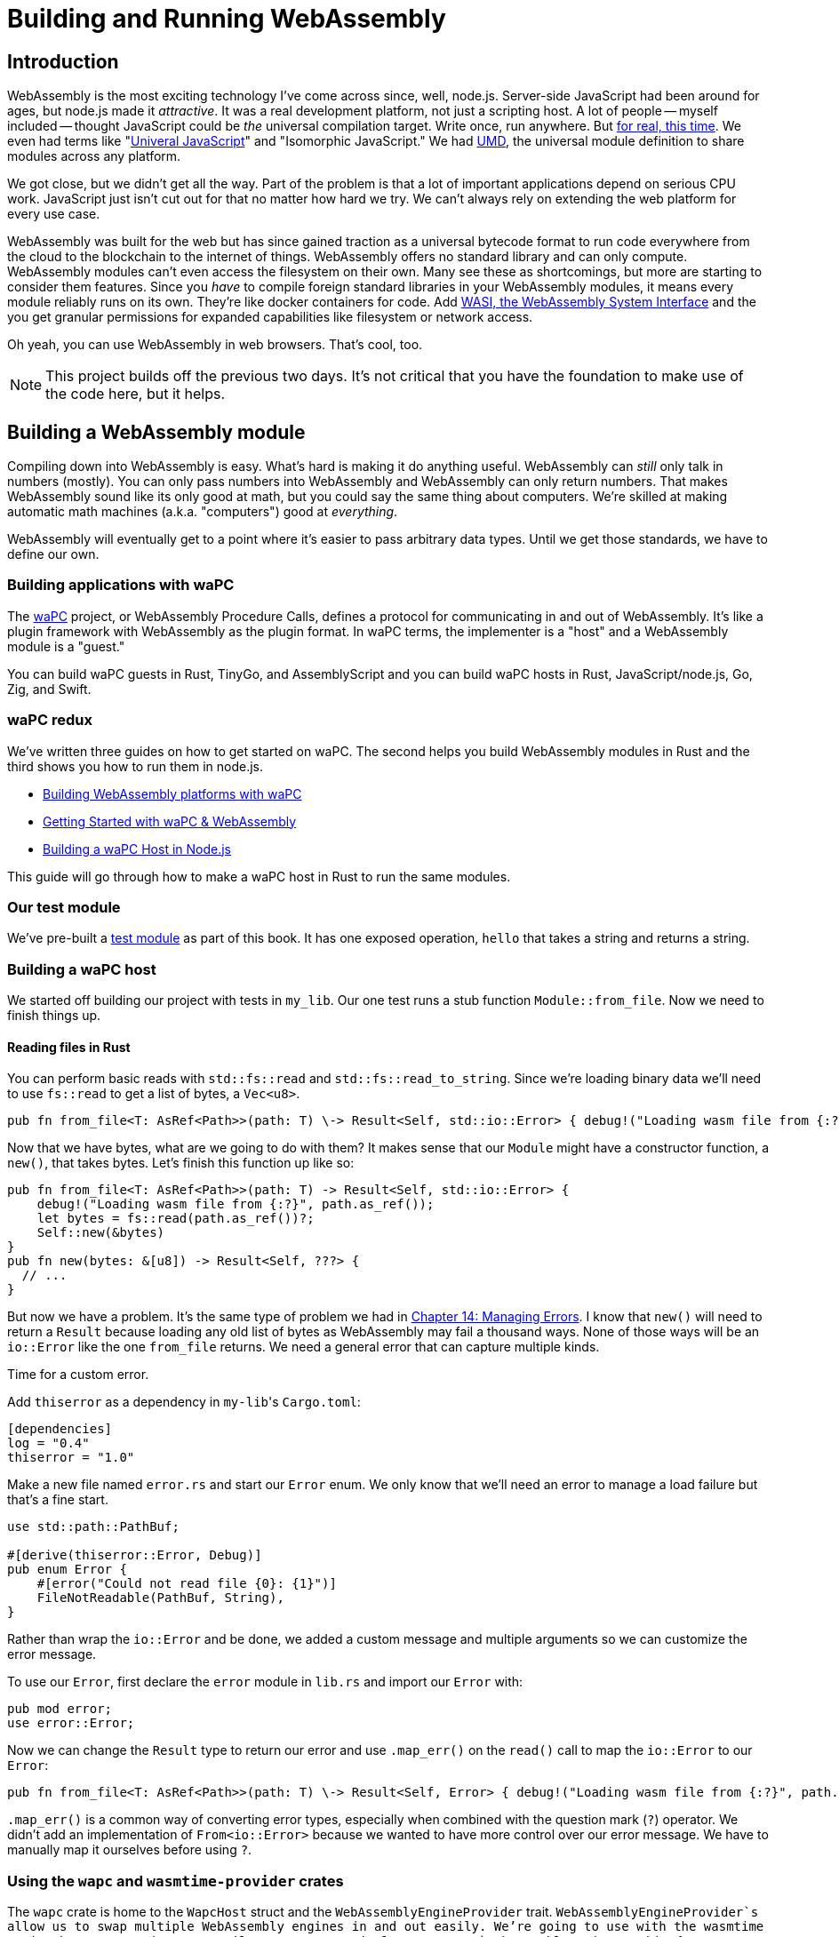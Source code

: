 = Building and Running WebAssembly

== Introduction

WebAssembly is the most exciting technology I've come across since, well, node.js. Server-side JavaScript had been around for ages, but node.js made it _attractive_. It was a real development platform, not just a scripting host. A lot of people -- myself included -- thought JavaScript could be _the_ universal compilation target. Write once, run anywhere. But https://en.wikipedia.org/wiki/Write_once,_run_anywhere[for real, this time]. We even had terms like "https://en.wikipedia.org/wiki/Isomorphic_JavaScript[Univeral JavaScript]" and "Isomorphic JavaScript." We had https://github.com/umdjs/umd[UMD], the universal module definition to share modules across any platform.

We got close, but we didn't get all the way. Part of the problem is that a lot of important applications depend on serious CPU work. JavaScript just isn't cut out for that no matter how hard we try. We can't always rely on extending the web platform for every use case.

WebAssembly was built for the web but has since gained traction as a universal bytecode format to run code everywhere from the cloud to the blockchain to the internet of things. WebAssembly offers no standard library and can only compute. WebAssembly modules can't even access the filesystem on their own. Many see these as shortcomings, but more are starting to consider them features. Since you _have_ to compile foreign standard libraries in your WebAssembly modules, it means every module reliably runs on its own. They're like docker containers for code. Add https://wasi.dev[WASI, the WebAssembly System Interface] and the you get granular permissions for expanded capabilities like filesystem or network access.

Oh yeah, you can use WebAssembly in web browsers. That's cool, too.

NOTE: This project builds off the previous two days. It's not critical that you have the foundation to make use of the code here, but it helps.


== Building a WebAssembly module

Compiling down into WebAssembly is easy. What's hard is making it do anything useful. WebAssembly can _still_ only talk in numbers (mostly). You can only pass numbers into WebAssembly and WebAssembly can only return numbers. That makes WebAssembly sound like its only good at math, but you could say the same thing about computers. We're skilled at making automatic math machines (a.k.a. "computers") good at _everything_.

WebAssembly will eventually get to a point where it's easier to pass arbitrary data types. Until we get those standards, we have to define our own.

=== Building applications with waPC

The https://wapc.io[waPC] project, or WebAssembly Procedure Calls, defines a protocol for communicating in and out of WebAssembly. It's like a plugin framework with WebAssembly as the plugin format. In waPC terms, the implementer is a "host" and a WebAssembly module is a "guest."

You can build waPC guests in Rust, TinyGo, and AssemblyScript and you can build waPC hosts in Rust, JavaScript/node.js, Go, Zig, and Swift.

=== waPC redux

We've written three guides on how to get started on waPC. The second helps you build WebAssembly modules in Rust and the third shows you how to run them in node.js.

* https://vino.dev/blog/building-webassembly-platforms-with-wapc/[Building WebAssembly platforms with waPC]
* https://vino.dev/blog/getting-started-with-wapc-and-webassembly/[Getting Started with waPC & WebAssembly]
* https://vino.dev/blog/building-a-wapc-host-in-nodejs/[Building a waPC Host in Node.js]

This guide will go through how to make a waPC host in Rust to run the same modules.

=== Our test module

We've pre-built a https://github.com/vinodotdev/node-to-rust/blob/master/src/crates/day-21/wapc-guest/build/wapc_guest.wasm[test module] as part of this book. It has one exposed operation, `hello` that takes a string and returns a string.

=== Building a waPC host

We started off building our project with tests in `my_lib`. Our one test runs a stub function `Module::from_file`. Now we need to finish things up.

==== Reading files in Rust

You can perform basic reads with `std::fs::read` and `std::fs::read_to_string`. Since we're loading binary data we'll need to use `fs::read` to get a list of bytes, a `Vec<u8>`.

[source,rust]
----

pub fn from_file<T: AsRef<Path>>(path: T) \-> Result<Self, std::io::Error> { debug!("Loading wasm file from {:?}", path.as_ref()); let bytes = fs::read(path.as_ref())?; // \... }

----

Now that we have bytes, what are we going to do with them? It makes sense that our `Module` might have a constructor function, a `new()`, that takes bytes. Let's finish this function up like so:

[source,rust]
----

pub fn from_file<T: AsRef<Path>>(path: T) -> Result<Self, std::io::Error> {
    debug!("Loading wasm file from {:?}", path.as_ref());
    let bytes = fs::read(path.as_ref())?;
    Self::new(&bytes)
}
pub fn new(bytes: &[u8]) -> Result<Self, ???> {
  // ...
}
----

But now we have a problem. It's the same type of problem we had in link:./chapter-14-managing-errors.adoc[Chapter 14: Managing Errors]. I know that `new()` will need to return a `Result` because loading any old list of bytes as WebAssembly may fail a thousand ways. None of those ways will be an `io::Error` like the one `from_file` returns. We need a general error that can capture multiple kinds.

Time for a custom error.

Add `thiserror` as a dependency in ``my-lib``'s `Cargo.toml`:

[source,toml]
----

[dependencies]
log = "0.4"
thiserror = "1.0"

----

Make a new file named `error.rs` and start our `Error` enum. We only know that we'll need an error to manage a load failure but that's a fine start.

[source,rust]
----

use std::path::PathBuf;

#[derive(thiserror::Error, Debug)]
pub enum Error {
    #[error("Could not read file {0}: {1}")]
    FileNotReadable(PathBuf, String),
}
----

Rather than wrap the `io::Error` and be done, we added a custom message and multiple arguments so we can customize the error message.

To use our `Error`, first declare the `error` module in `lib.rs` and import our `Error` with:

[source,rust]
----
pub mod error;
use error::Error;
----

Now we can change the `Result` type to return our error and use `.map_err()` on the `read()` call to map the `io::Error` to our `Error`:

[source,rust]
----

pub fn from_file<T: AsRef<Path>>(path: T) \-> Result<Self, Error> { debug!("Loading wasm file from {:?}", path.as_ref()); let bytes = fs::read(path.as_ref()) .map_err(|e| Error::FileNotReadable(path.as_ref().to_path_buf(), e.to_string()))?; Self::new(&bytes) }

----

`.map_err()` is a common way of converting error types, especially when combined with the question mark (`?`) operator. We didn't add an implementation of `From<io::Error>` because we wanted to have more control over our error message. We have to manually map it ourselves before using `?`.

=== Using the `wapc` and `wasmtime-provider` crates

The `wapc` crate is home to the `WapcHost` struct and the `WebAssemblyEngineProvider` trait. `WebAssemblyEngineProvider`s allow us to swap multiple WebAssembly engines in and out easily. We're going to use with the wasmtime engine but you can just as easily use wasm3 or implement a new `WebAssemblyEngineProvider` for any new engine on the scene.

Add `wapc` and `wasmtime-provider` to your `Cargo.toml`.

[source,toml]
----

[dependencies]
log = "0.4"
thiserror = "1.0"
wapc = "0.10.1"
wasmtime-provider = "0.0.7"
----

Before we make a `WapcHost`, we need to initialize the engine.

[source,rust]
----
let engine = wasmtime_provider::WasmtimeEngineProvider::new(bytes, None);
----

The second parameter is our WASI configuration, which we're omitting for now.

The `WapcHost` constructor takes two parameters. One is a ``Box``ed engine. The second is the function that runs when a WebAssembly guest calls back into our host. We don't have any interesting implementations for host calls yet, so we're just going to log it and return an error for now.

[source,rust]
----
let host = WapcHost::new(Box::new(engine), |_id, binding, ns, operation, payload| {
    trace!(
        "Guest called: binding={}, namespace={}, operation={}, payload={:?}",
        binding,
        ns,
        operation,
        payload
    );
    Err("Not implemented".into())
})
----

The constructor returns a `Result` with a new error so we need to add another error kind to our `Error` enum.

[source,rust]
----

#[derive(thiserror::Error, Debug)]
pub enum Error {
    #[error(transparent)]
    WapcError(#[from] wapc::errors::Error),
    #[error("Could not read file \{0}: \{1}")]
    FileNotReadable(PathBuf, String),
}

----

We also need to store the host as part of our `Module` so we can run it later.

[source,rust]
----

pub struct Module {
    host: WapcHost,
}
----

The final code looks like this:

[source,rust]
----
impl Module {
  pub fn from_file<T: AsRef<Path>>(path: T) -> Result<Self, Error> {
      debug!("Loading wasm file from {:?}", path.as_ref());
      let bytes = fs::read(path.as_ref())
          .map_err(|e| Error::FileNotReadable(path.as_ref().to_path_buf(), e.to_string()))?;
      Self::new(&bytes)
  }
  pub fn new(bytes: &[u8]) -> Result<Self, Error> {
    let engine = wasmtime_provider::WasmtimeEngineProvider::new(bytes, None);

    let host = WapcHost::new(Box::new(engine), |_id, binding, ns, operation, payload| {
        trace!(
            "Guest called: binding={}, namespace={}, operation={}, payload={:?}",
            binding,
            ns,
            operation,
            payload
        );
        Err("Not implemented".into())
    })?;
    Ok(Module { host })
  }
}
----

We now have a `from_file` that reads a file and instantiates a new `Module`. If we run `cargo test`, it should pass.

[source,output]
----
$ cargo test
[snipped]
     Running unittests (target/debug/deps/my_lib-afb9e0792e0763e4)

running 1 test
test tests::loads_wasm_file ... ok

test result: ok. 1 passed; 0 failed; 0 ignored; 0 measured; 0 filtered out; finished in 0.84s
[snipped]
----

Now we need to actually run our wasm!

=== Calling an operation in WebAssembly

Transferring data in and out of WebAssembly means serializing and deserializing. While waPC does not require any particular serialization format, it's default code generators use MessagePack. That's what we're going to use too but you're free to change it up later.

Add `rmp-serde` to a new `dev-dependencies` section in our `Cargo.toml` so we can use it in our tests.

[source,toml]
----
[dev-dependencies]
rmp-serde = "0.15"
----

==== Writing our test

Like before, we're going to write a test before our implementation. Our test module contains one exposed operation named `hello` that returns a string like `"Hello, World."` when passed a name like `"World"`.

The test will run that operation and assert the output is what we expect.

[source,rust]
----

#[cfg(test)]
mod tests {
  // ...snipped
  #[test]
  fn runs_operation() \-> Result<(), Error> {
    let module = Module::from_file("./tests/test.wasm")?;

    let bytes = rmp_serde::to_vec("World").unwrap();
    let payload = module.run("hello", &bytes)?;
    let unpacked: String = rmp_serde::decode::from_read_ref(&payload).unwrap();
    assert_eq!(unpacked, "Hello, World.");
    Ok(())
  }
}
----

Line-by-line, the test above:

* loads our test module on line 6
* encodes `"World"` into MessagePack bytes on line 8
* calls an as-of-yet-unimplemented function `.run()` on line 9 with an operation named `hello` and the MessagePacked bytes as the payload.
* decodes the resulting payload as a `String` on line 10
* asserts the string is equal to `"Hello, World."`

When you run the test it won't get passed compilation. We don't have a `.run()` method and we need to implement it first.

Our `.run()` function needs to use the `WapcHost` we created to call into WebAssembly and return the result.

You call a guest function from a `WapcHost` by using the `.call()` function with the operation (function) name and the payload as parameters.

[source,rust]
----
pub fn run(&self, operation: &str, payload: &[u8]) -> Result<Vec<u8>, Error> {
    debug!("Invoking {}", operation);
    let result = self.host.call(operation, payload)?;
    Ok(result)
}
----

If we run our tests again, we'll see our new test passes too!

[source,output]
----
$ cargo test
[snipped]
     Running unittests (target/debug/deps/my_lib-afb9e0792e0763e4)

running 2 tests
test tests::runs_operation ... ok
test tests::loads_wasm_file ... ok

test result: ok. 2 passed; 0 failed; 0 ignored; 0 measured; 0 filtered out; finished in 0.84s
[snipped]
----

=== Improving our CLI

Now that our library loads and runs WebAssembly, we need to expose that with our command line utility.

We have two new arguments that need a place in our `CliOptions`, the operation name and the data to pass.

[source,rust]
----
struct CliOptions {
  /// The WebAssembly file to load.
  #[structopt(parse(from_os_str))]
  pub(crate) file_path: PathBuf,

  /// The operation to invoke in the WASM file.
  #[structopt()]
  pub(crate) operation: String,

  /// The data to pass to the operation
  #[structopt()]
  pub(crate) data: String,
}
----

We started by putting everything into our `main()` function but that leaves us little room to manage errors nicely. If we bail from `main()` we get a pretty ugly error message and it looks unprofessional.

The setup below extracts business logic to a `run()` function that produces a `Result` that we can test in `main()`. If we get an error, we print it and then exit the process with a non-zero error code to represent failure.

[source,rust]
----

fn main() {
    env_logger::init();
    debug!("Initialized logger");

....
let options = CliOptions::from_args();

match run(options) {
    Ok(output) => {
        println!("{}", output);
        info!("Done");
    }
    Err(e) => {
        error!("Module failed to load: {}", e);
        std::process::exit(1);
    }
}; }
....

fn run(options: CliOptions) \-> anyhow::Result<String>{ //\... }

----

Notice how we're also using `anyhow` here. If you remember from [Chapter 14: Managing Errors](./chapter-14-managing-errors.adoc), `anyhow` is a great crate for when you are the end user. It generalizes over most errors and gives you the ability to get things done faster.

Along with `anyhow`, we'll also need to add `rmp-serde` to our production dependencies because we'll be serializing our argument data before sending it to WebAssembly.

[source,toml]
----

[dependencies]
my-lib = { path = "../my-lib" }
log = "0.4"
env_logger = "0.9"
structopt = "0.3"
rmp-serde = "0.15"
anyhow = "1.0"
----

Our `.run()` looks very similar to our test, except the data comes from our `CliOptions` vs hard coded strings.

[source,rust]
----
fn run(options: CliOptions) -> anyhow::Result<String> {
    let module = Module::from_file(&options.file_path)?;
    info!("Module loaded");

    let bytes = rmp_serde::to_vec(&options.data)?;
    let result = module.run(&options.operation, &bytes)?;
    let unpacked: String = rmp_serde::from_read_ref(&result)?;

    Ok(unpacked)
}
----

Now we can use our CLI utility to run our test wasm itself!

[source,output]
----
» cargo run -p cli -- crates/my-lib/tests/test.wasm hello "Potter"
[snipped]
Hello, Potter.
----

This is a great start to a flexible WebAssembly platform! Congrats! Unfortunately it's limited to only passing and returning strings for now.

We can do much better...

== Additional reading

* https://wapc.io/[`wapc.io`]
* https://docs.rs/wapc/latest/wapc/[`wapc crate`]
* https://wasmtime.dev[`wasmtime`]
* https://docs.rs/anyhow/latest/anyhow/[`anyhow`]

== Wrap-up

This chapter was a big one, I hope you were able to follow along! Developers are using WebAssembly in many different ways. waPC is only one of them. https://rustwasm.github.io/docs/wasm-bindgen/[Wasm-bindgen] is also popular and more tailored to browser usage of WebAssembly. No matter what route you take, you'll inevitably need to forge your own path through hazardous terrain. WebAssembly is very capable, but it hasn't hit mainstream development yet. As such, best practices are hard to come by.

Next up we'll make our CLI more flexible by allowing it to take and receive arbitrary JSON so you can run any sort of (waPC-compliant) WASM module.
